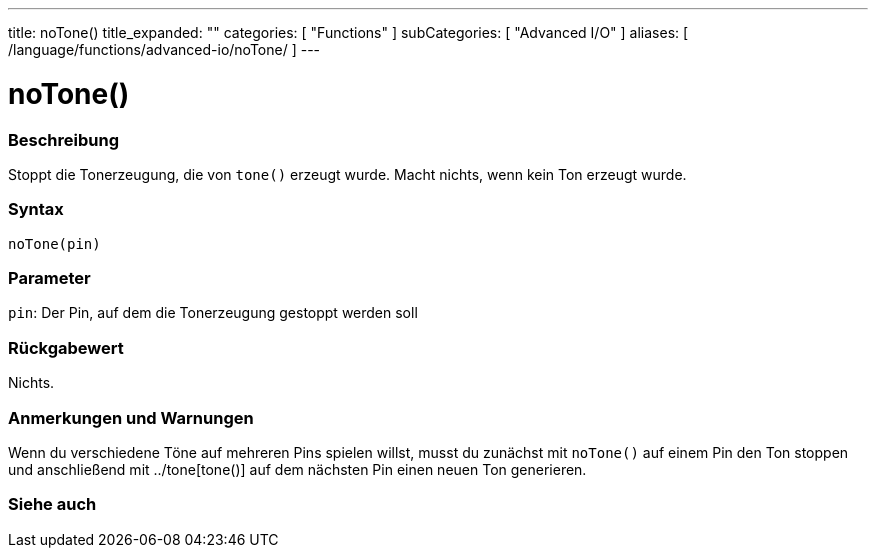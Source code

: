 ---
title: noTone()
title_expanded: ""
categories: [ "Functions" ]
subCategories: [ "Advanced I/O" ]
aliases: [ /language/functions/advanced-io/noTone/ ]
---


= noTone()


// OVERVIEW SECTION STARTS
[#overview]
--

[float]
=== Beschreibung
Stoppt die Tonerzeugung, die von `tone()` erzeugt wurde. Macht nichts, wenn kein Ton erzeugt wurde.
[%hardbreaks]


[float]
=== Syntax
`noTone(pin)`


[float]
=== Parameter
`pin`: Der Pin, auf dem die Tonerzeugung gestoppt werden soll

[float]
=== Rückgabewert
Nichts.

--
// OVERVIEW SECTION ENDS




// HOW TO USE SECTION STARTS
[#howtouse]
--

[float]
=== Anmerkungen und Warnungen
Wenn du verschiedene Töne auf mehreren Pins spielen willst, musst du zunächst mit `noTone()` auf einem Pin den Ton stoppen und anschließend mit ../tone[tone()] auf dem nächsten Pin einen neuen Ton generieren.
[%hardbreaks]

--
// HOW TO USE SECTION ENDS


// SEE ALSO SECTION
[#see_also]
--

[float]
=== Siehe auch

--
// SEE ALSO SECTION ENDS
